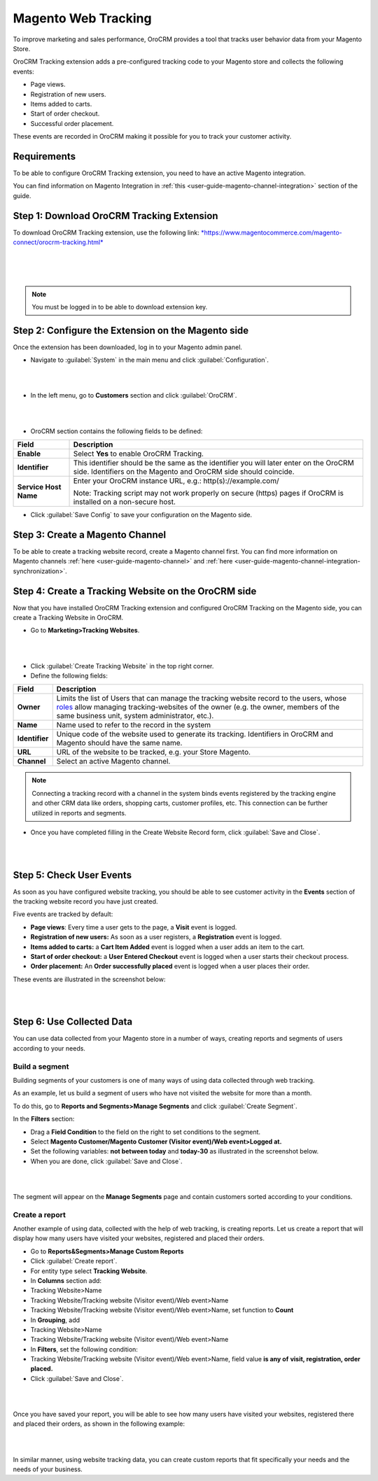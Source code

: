 Magento Web Tracking 
====================

To improve marketing and sales performance, OroCRM provides a tool that
tracks user behavior data from your Magento Store.

OroCRM Tracking extension adds a pre-configured tracking code to your
Magento store and collects the following events:

-  Page views.

-  Registration of new users.

-  Items added to carts.

-  Start of order checkout.

-  Successful order placement.

These events are recorded in OroCRM making it possible for you to track
your customer activity.

Requirements
------------

To be able to configure OroCRM Tracking extension, you need to have an
active Magento integration.

You can find information on Magento Integration in :ref:`this <user-guide-magento-channel-integration>` section of the guide.

Step 1: Download OroCRM Tracking Extension
------------------------------------------

To download OroCRM Tracking extension, use the following link:
`*https://www.magentocommerce.com/magento-connect/orocrm-tracking.html* <https://www.magentocommerce.com/magento-connect/orocrm-tracking.html>`__

|

.. image:: ./img/web_tracking_magento/magento_extension.jpg

|

|

.. note:: You must be logged in to be able to download extension key.



Step 2: Configure the Extension on the Magento side
---------------------------------------------------

Once the extension has been downloaded, log in to your Magento admin
panel.

-  Navigate to :guilabel:`System` in the main menu and click :guilabel:`Configuration`.

|

.. image:: ./img/web_tracking_magento/system_config.jpg

|

-  In the left menu, go to **Customers** section and click :guilabel:`OroCRM`.

|

.. image:: ./img/web_tracking_magento/customers_crm.jpg

|

-  OroCRM section contains the following fields to be defined:

+-------------------------+-------------------------------------------------------------------------------------------------------------------------------------------------------------+
| **Field**               | **Description**                                                                                                                                             |
+=========================+=============================================================================================================================================================+
| **Enable**              | Select **Yes** to enable OroCRM Tracking.                                                                                                                   |
+-------------------------+-------------------------------------------------------------------------------------------------------------------------------------------------------------+
| **Identifier**          | This identifier should be the same as the identifier you will later enter on the OroCRM side. Identifiers on the Magento and OroCRM side should coincide.   |
+-------------------------+-------------------------------------------------------------------------------------------------------------------------------------------------------------+
| **Service Host Name**   | Enter your OroCRM instance URL, e.g.:  http(s)://example.com/                                                                                               |
|                         |                                                                                                                                                             |
|                         | Note: Tracking script may not work properly on secure (https) pages if OroCRM is installed on a non-secure host.                                            |
+-------------------------+-------------------------------------------------------------------------------------------------------------------------------------------------------------+

-  Click :guilabel:`Save Config` to save your configuration on the Magento side.

Step 3: Create a Magento Channel
--------------------------------

To be able to create a tracking website record, create a Magento channel
first. You can find more information on Magento channels :ref:`here <user-guide-magento-channel>` and :ref:`here <user-guide-magento-channel-integration-synchronization>`.


Step 4: Create a Tracking Website on the OroCRM side
----------------------------------------------------

Now that you have installed OroCRM Tracking extension and configured
OroCRM Tracking on the Magento side, you can create a Tracking Website
in OroCRM.

-  Go to **Marketing>Tracking Websites**.

|

.. image:: ./img/web_tracking_magento/marketing_tracking_websites.jpg

|


-  Click :guilabel:`Create Tracking Website` in the top right corner.

-  Define the following fields:

+----------------+-------------------------------------------------------------------------------------------------------------------------------------------------------------------------------------------------------------------------------------------------------------------------------------------------------------------------------------------------------------------+
| **Field**      | **Description**                                                                                                                                                                                                                                                                                                                                                   |
+================+===================================================================================================================================================================================================================================================================================================================================================================+
| **Owner**      | Limits the list of Users that can manage the tracking website record to the users, whose \ `roles <https://www.orocrm.com/documentation/index/current/user-guide/user-management-roles/#user-guide-user-management-permissions>`__ allow managing tracking-websites of the owner (e.g. the owner, members of the same business unit, system administrator, etc.). |
+----------------+-------------------------------------------------------------------------------------------------------------------------------------------------------------------------------------------------------------------------------------------------------------------------------------------------------------------------------------------------------------------+
| **Name**       | Name used to refer to the record in the system                                                                                                                                                                                                                                                                                                                    |
+----------------+-------------------------------------------------------------------------------------------------------------------------------------------------------------------------------------------------------------------------------------------------------------------------------------------------------------------------------------------------------------------+
| **Identifier** | Unique code of the website used to generate its tracking. Identifiers in OroCRM and Magento should have the same name.                                                                                                                                                                                                                                            |
+----------------+-------------------------------------------------------------------------------------------------------------------------------------------------------------------------------------------------------------------------------------------------------------------------------------------------------------------------------------------------------------------+
| **URL**        | URL of the website to be tracked, e.g. your Store Magento.                                                                                                                                                                                                                                                                                                        |
+----------------+-------------------------------------------------------------------------------------------------------------------------------------------------------------------------------------------------------------------------------------------------------------------------------------------------------------------------------------------------------------------+
| **Channel**    | Select an active Magento channel.                                                                                                                                                                                                                                                                                                                                 |
+----------------+-------------------------------------------------------------------------------------------------------------------------------------------------------------------------------------------------------------------------------------------------------------------------------------------------------------------------------------------------------------------+

.. note:: Connecting a tracking record with a channel in the system binds events registered by the tracking engine and other CRM data like orders, shopping carts, customer profiles, etc. This connection can be further utilized in reports and segments.
 
  

-  Once you have completed filling in the Create Website Record form,
   click :guilabel:`Save and Close`.

   |
   
   .. image:: ./img/web_tracking_magento/create_website_tracking_record.jpg
   
   |
   
   

Step 5: Check User Events
-------------------------

As soon as you have configured website tracking, you should be able to
see customer activity in the **Events** section of the tracking website
record you have just created.

Five events are tracked by default:

-  **Page views**: Every time a user gets to the page, a **Visit** event
   is logged.

-  **Registration of new users:** As soon as a user registers, a
   **Registration** event is logged.

-  **Items added to carts:** a **Cart Item Added** event is logged when
   a user adds an item to the cart.

-  **Start of order checkout:** a **User Entered Checkout** event is
   logged when a user starts their checkout process.

-  **Order placement:** An **Order successfully placed** event is logged
   when a user places their order.

These events are illustrated in the screenshot below:

|

.. image:: ./img/web_tracking_magento/events.jpg

|



Step 6: Use Collected Data
--------------------------

You can use data collected from your Magento store in a number of ways,
creating reports and segments of users according to your needs.

Build a segment 
~~~~~~~~~~~~~~~~

Building segments of your customers is one of many ways of using data
collected through web tracking.

As an example, let us build a segment of users who have not visited the
website for more than a month.

To do this, go to **Reports and Segments>Manage Segments** and click
:guilabel:`Create Segment`.

In the **Filters** section:

-  Drag a **Field Condition** to the field on the right to set
   conditions to the segment.

-  Select **Magento Customer/Magento Customer (Visitor event)/Web
   event>Logged at.**

-  Set the following variables: **not between today** and **today-30**
   as illustrated in the screenshot below.

-  When you are done, click :guilabel:`Save and Close`.

|

.. image:: ./img/web_tracking_magento/create_segment.jpg

|


The segment will appear on the **Manage Segments** page and contain
customers sorted according to your conditions.

Create a report 
~~~~~~~~~~~~~~~~

Another example of using data, collected with the help of web tracking,
is creating reports. Let us create a report that will display how many
users have visited your websites, registered and placed their orders.

-  Go to **Reports&Segments>Manage Custom Reports**

-  Click :guilabel:`Create report`.

-  For entity type select **Tracking Website**.

-  In **Columns** section add:

-  Tracking Website>Name

-  Tracking Website/Tracking website (Visitor event)/Web event>Name

-  Tracking Website/Tracking website (Visitor event)/Web event>Name, set
   function to **Count**

-  In **Grouping**, add

-  Tracking Website>Name

-  Tracking Website/Tracking website (Visitor event)/Web event>Name

-  In **Filters**, set the following condition:

-  Tracking Website/Tracking website (Visitor event)/Web event>Name,
   field value **is any of** **visit, registration, order placed.**

-  Click :guilabel:`Save and Close`.

|

.. image:: ./img/web_tracking_magento/tracking_website_report_3.png

|


Once you have saved your report, you will be able to see how many users
have visited your websites, registered there and placed their orders, as
shown in the following example:

|

.. image:: ./img/web_tracking_magento/TrackingWebsitereport.png

|



In similar manner, using website tracking data, you can create custom
reports that fit specifically your needs and the needs of your business.